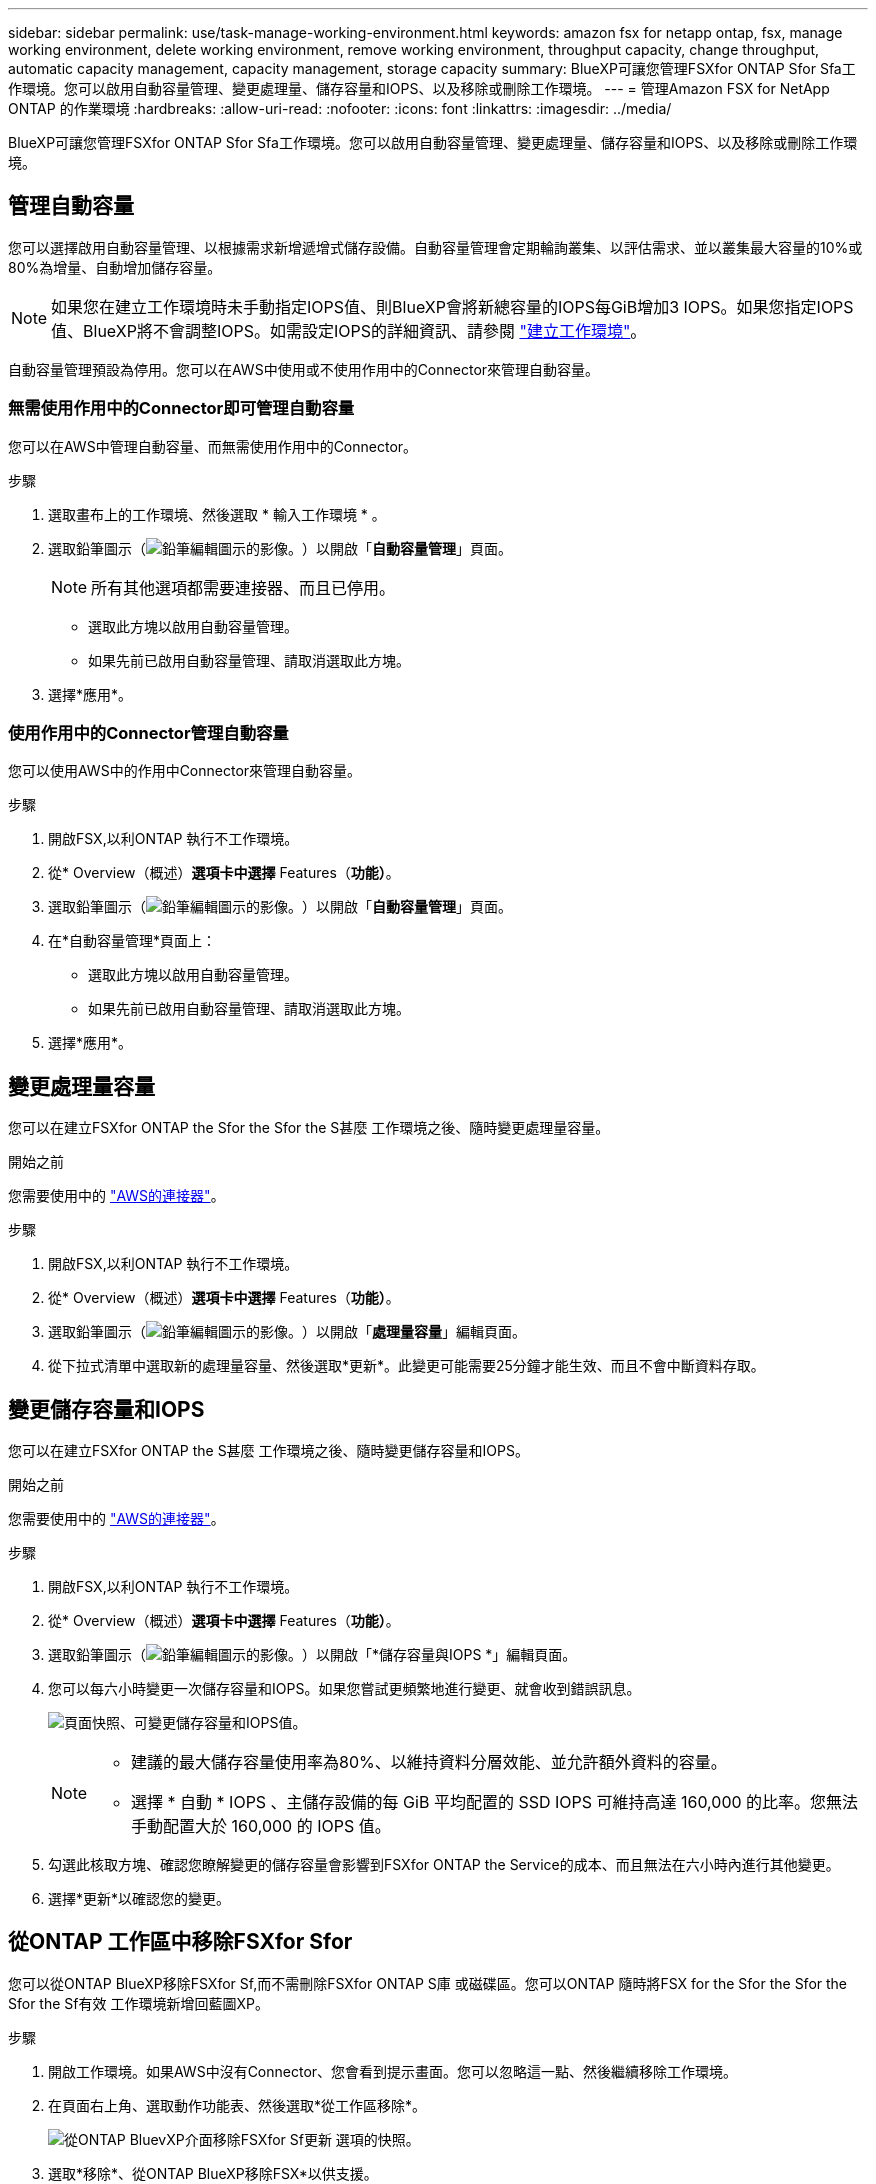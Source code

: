 ---
sidebar: sidebar 
permalink: use/task-manage-working-environment.html 
keywords: amazon fsx for netapp ontap, fsx, manage working environment, delete working environment, remove working environment, throughput capacity, change throughput, automatic capacity management, capacity management, storage capacity 
summary: BlueXP可讓您管理FSXfor ONTAP Sfor Sfa工作環境。您可以啟用自動容量管理、變更處理量、儲存容量和IOPS、以及移除或刪除工作環境。 
---
= 管理Amazon FSX for NetApp ONTAP 的作業環境
:hardbreaks:
:allow-uri-read: 
:nofooter: 
:icons: font
:linkattrs: 
:imagesdir: ../media/


[role="lead"]
BlueXP可讓您管理FSXfor ONTAP Sfor Sfa工作環境。您可以啟用自動容量管理、變更處理量、儲存容量和IOPS、以及移除或刪除工作環境。



== 管理自動容量

您可以選擇啟用自動容量管理、以根據需求新增遞增式儲存設備。自動容量管理會定期輪詢叢集、以評估需求、並以叢集最大容量的10%或80%為增量、自動增加儲存容量。


NOTE: 如果您在建立工作環境時未手動指定IOPS值、則BlueXP會將新總容量的IOPS每GiB增加3 IOPS。如果您指定IOPS值、BlueXP將不會調整IOPS。如需設定IOPS的詳細資訊、請參閱 link:task-creating-fsx-working-environment.html#create-an-amazon-fsx-for-ontap-working-environment["建立工作環境"]。

自動容量管理預設為停用。您可以在AWS中使用或不使用作用中的Connector來管理自動容量。



=== 無需使用作用中的Connector即可管理自動容量

您可以在AWS中管理自動容量、而無需使用作用中的Connector。

.步驟
. 選取畫布上的工作環境、然後選取 * 輸入工作環境 * 。
. 選取鉛筆圖示（image:icon-pencil.png["鉛筆編輯圖示的影像。"]）以開啟「*自動容量管理*」頁面。
+

NOTE: 所有其他選項都需要連接器、而且已停用。

+
** 選取此方塊以啟用自動容量管理。
** 如果先前已啟用自動容量管理、請取消選取此方塊。


. 選擇*應用*。




=== 使用作用中的Connector管理自動容量

您可以使用AWS中的作用中Connector來管理自動容量。

.步驟
. 開啟FSX,以利ONTAP 執行不工作環境。
. 從* Overview（概述）*選項卡中選擇* Features（*功能）*。
. 選取鉛筆圖示（image:icon-pencil.png["鉛筆編輯圖示的影像。"]）以開啟「*自動容量管理*」頁面。
. 在*自動容量管理*頁面上：
+
** 選取此方塊以啟用自動容量管理。
** 如果先前已啟用自動容量管理、請取消選取此方塊。


. 選擇*應用*。




== 變更處理量容量

您可以在建立FSXfor ONTAP the Sfor the Sfor the S甚麼 工作環境之後、隨時變更處理量容量。

.開始之前
您需要使用中的 https://docs.netapp.com/us-en/bluexp-setup-admin/task-quick-start-connector-aws.html["AWS的連接器"^]。

.步驟
. 開啟FSX,以利ONTAP 執行不工作環境。
. 從* Overview（概述）*選項卡中選擇* Features（*功能）*。
. 選取鉛筆圖示（image:icon-pencil.png["鉛筆編輯圖示的影像。"]）以開啟「*處理量容量*」編輯頁面。
. 從下拉式清單中選取新的處理量容量、然後選取*更新*。此變更可能需要25分鐘才能生效、而且不會中斷資料存取。




== 變更儲存容量和IOPS

您可以在建立FSXfor ONTAP the S甚麼 工作環境之後、隨時變更儲存容量和IOPS。

.開始之前
您需要使用中的 https://docs.netapp.com/us-en/bluexp-setup-admin/task-quick-start-connector-aws.html["AWS的連接器"^]。

.步驟
. 開啟FSX,以利ONTAP 執行不工作環境。
. 從* Overview（概述）*選項卡中選擇* Features（*功能）*。
. 選取鉛筆圖示（image:icon-pencil.png["鉛筆編輯圖示的影像。"]）以開啟「*儲存容量與IOPS *」編輯頁面。
. 您可以每六小時變更一次儲存容量和IOPS。如果您嘗試更頻繁地進行變更、就會收到錯誤訊息。
+
image:screenshot-configure-iops.png["頁面快照、可變更儲存容量和IOPS值。"]

+
[NOTE]
====
** 建議的最大儲存容量使用率為80%、以維持資料分層效能、並允許額外資料的容量。
** 選擇 * 自動 * IOPS 、主儲存設備的每 GiB 平均配置的 SSD IOPS 可維持高達 160,000 的比率。您無法手動配置大於 160,000 的 IOPS 值。


====
. 勾選此核取方塊、確認您瞭解變更的儲存容量會影響到FSXfor ONTAP the Service的成本、而且無法在六小時內進行其他變更。
. 選擇*更新*以確認您的變更。




== 從ONTAP 工作區中移除FSXfor Sfor

您可以從ONTAP BlueXP移除FSXfor Sf,而不需刪除FSXfor ONTAP S庫 或磁碟區。您可以ONTAP 隨時將FSX for the Sfor the Sfor the Sfor the Sf有效 工作環境新增回藍圖XP。

.步驟
. 開啟工作環境。如果AWS中沒有Connector、您會看到提示畫面。您可以忽略這一點、然後繼續移除工作環境。
. 在頁面右上角、選取動作功能表、然後選取*從工作區移除*。
+
image:screenshot_fsx_working_environment_remove.png["從ONTAP BluevXP介面移除FSXfor Sf更新 選項的快照。"]

. 選取*移除*、從ONTAP BlueXP移除FSX*以供支援。




== 刪除FSX以利ONTAP 執行作業環境

您可以從ONTAP BlueXP刪除FSXfor Sfor


WARNING: 此動作將會刪除與工作環境相關的所有資源。此動作無法復原。

.開始之前
在刪除工作環境之前、您必須：

* 中斷此工作環境的所有複寫關係。
* link:task-manage-fsx-volumes.html#delete-volumes["刪除所有Volume"] 與檔案系統相關聯。您將需要AWS中的作用中連接器來移除或刪除磁碟區。
+

NOTE: 故障磁碟區必須使用AWS管理主控台或CLI刪除。



.步驟
. 開啟工作環境。如果AWS中沒有Connector、您會看到提示畫面。您可以忽略這一點、然後繼續刪除工作環境。
. 在頁面右上角、選取動作功能表、然後選取*刪除*。
+
image:screenshot_fsx_working_environment_delete.png["從ONTAP BluevXP介面刪除FSXfor Sf更新 選項的快照。"]

. 輸入工作環境的名稱、然後選取*刪除*。

